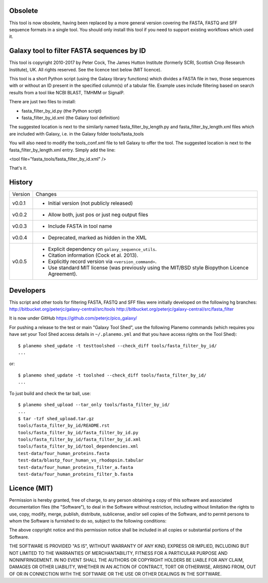 Obsolete
========

This tool is now obsolete, having been replaced	by a more general version
covering the FASTA, FASTQ and SFF sequence formats in a single tool. You
should only install this tool if you need to support existing workflows
which used it.


Galaxy tool to filter FASTA sequences by ID
===========================================

This tool is copyright 2010-2017 by Peter Cock, The James Hutton Institute
(formerly SCRI, Scottish Crop Research Institute), UK. All rights reserved.
See the licence text below (MIT licence).

This tool is a short Python script (using the Galaxy library functions) which
divides a FASTA file in two, those sequences with or without an ID present in
the specified column(s) of a tabular file. Example uses include filtering based
on search results from a tool like NCBI BLAST, TMHMM or SignalP.

There are just two files to install:

* fasta_filter_by_id.py (the Python script)
* fasta_filter_by_id.xml (the Galaxy tool definition)

The suggested location is next to the similarly named fasta_filter_by_length.py
and fasta_filter_by_length.xml files which are included with Galaxy, i.e.
in the Galaxy folder tools/fasta_tools

You will also need to modify the tools_conf.xml file to tell Galaxy to offer
the tool. The suggested location is next to the fasta_filter_by_length.xml
entry. Simply add the line:

<tool file="fasta_tools/fasta_filter_by_id.xml" />

That's it.


History
=======

======= ======================================================================
Version Changes
------- ----------------------------------------------------------------------
v0.0.1  - Initial version (not publicly released)
v0.0.2  - Allow both, just pos or just neg output files
v0.0.3  - Include FASTA in tool name
v0.0.4  - Deprecated, marked as hidden in the XML
v0.0.5  - Explicit dependency on ``galaxy_sequence_utils``.
        - Citation information (Cock et al. 2013).
        - Explicitly record version via ``<version_command>``.
        - Use standard MIT license (was previously using the MIT/BSD style
          Biopython Licence Agreement).
======= ======================================================================


Developers
==========

This script and other tools for filtering FASTA, FASTQ and SFF files were
initially developed on the following hg branches:
http://bitbucket.org/peterjc/galaxy-central/src/tools
http://bitbucket.org/peterjc/galaxy-central/src/fasta_filter

It is now under GitHub https://github.com/peterjc/pico_galaxy/

For pushing a release to the test or main "Galaxy Tool Shed", use the following
Planemo commands (which requires you have set your Tool Shed access details in
``~/.planemo.yml`` and that you have access rights on the Tool Shed)::

    $ planemo shed_update -t testtoolshed --check_diff tools/fasta_filter_by_id/
    ...

or::

    $ planemo shed_update -t toolshed --check_diff tools/fasta_filter_by_id/
    ...

To just build and check the tar ball, use::

    $ planemo shed_upload --tar_only tools/fasta_filter_by_id/
    ...
    $ tar -tzf shed_upload.tar.gz
    tools/fasta_filter_by_id/README.rst
    tools/fasta_filter_by_id/fasta_filter_by_id.py
    tools/fasta_filter_by_id/fasta_filter_by_id.xml
    tools/fasta_filter_by_id/tool_dependencies.xml
    test-data/four_human_proteins.fasta
    test-data/blastp_four_human_vs_rhodopsin.tabular
    test-data/four_human_proteins_filter_a.fasta
    test-data/four_human_proteins_filter_b.fasta


Licence (MIT)
=============

Permission is hereby granted, free of charge, to any person obtaining a copy
of this software and associated documentation files (the "Software"), to deal
in the Software without restriction, including without limitation the rights
to use, copy, modify, merge, publish, distribute, sublicense, and/or sell
copies of the Software, and to permit persons to whom the Software is
furnished to do so, subject to the following conditions:

The above copyright notice and this permission notice shall be included in
all copies or substantial portions of the Software.

THE SOFTWARE IS PROVIDED "AS IS", WITHOUT WARRANTY OF ANY KIND, EXPRESS OR
IMPLIED, INCLUDING BUT NOT LIMITED TO THE WARRANTIES OF MERCHANTABILITY,
FITNESS FOR A PARTICULAR PURPOSE AND NONINFRINGEMENT. IN NO EVENT SHALL THE
AUTHORS OR COPYRIGHT HOLDERS BE LIABLE FOR ANY CLAIM, DAMAGES OR OTHER
LIABILITY, WHETHER IN AN ACTION OF CONTRACT, TORT OR OTHERWISE, ARISING FROM,
OUT OF OR IN CONNECTION WITH THE SOFTWARE OR THE USE OR OTHER DEALINGS IN
THE SOFTWARE.
